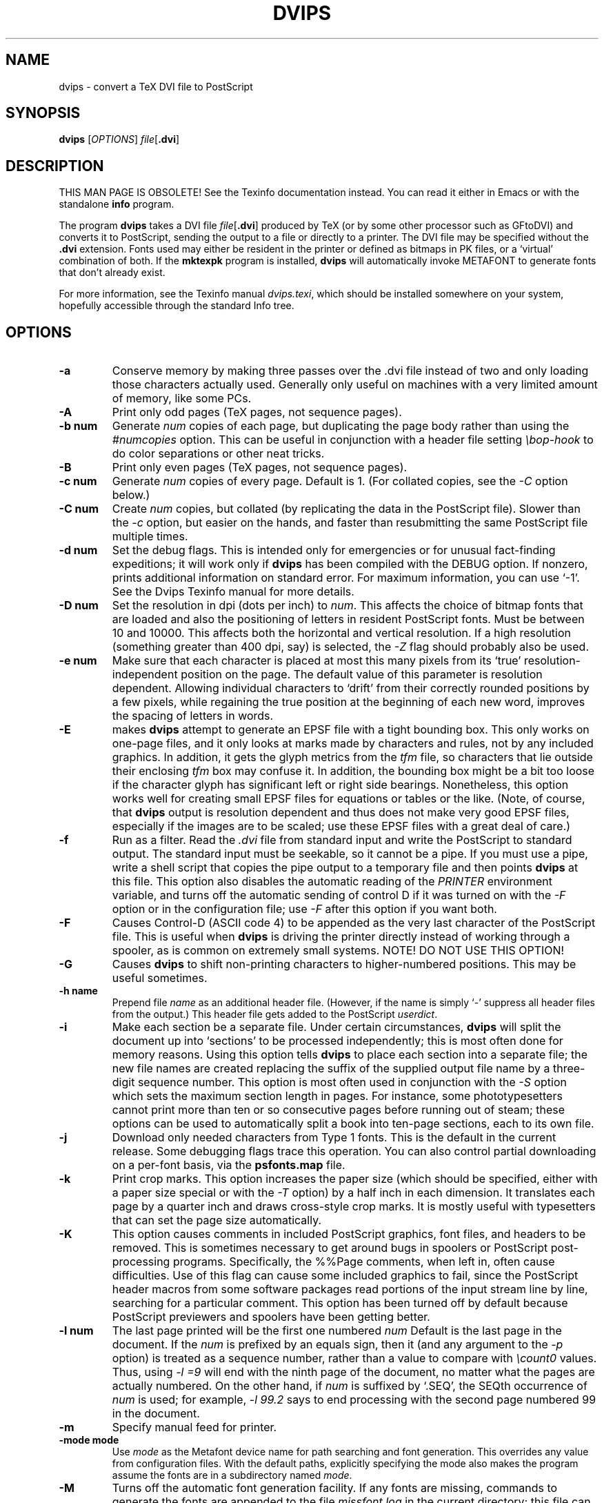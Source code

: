 .TH DVIPS 1 "24 October 2021"
.SH NAME
dvips \- convert a TeX DVI file to PostScript
.SH SYNOPSIS
.B dvips
.RI [ OPTIONS ]
.IR file [\fB.dvi\fP]
.SH DESCRIPTION
THIS MAN PAGE IS OBSOLETE!
See the Texinfo documentation instead.
You can read it either in Emacs or with the standalone 
.B info
program.
.PP
The program
.B dvips
takes a DVI file
.IR file [\fB.dvi\fP]
produced by TeX (or by some other processor such as GFtoDVI) and
converts it to PostScript, sending the output to a file or directly to a
printer.  The DVI file may be specified without the
.B .dvi
extension.  Fonts used may either be resident in the printer or defined
as bitmaps in PK files, or a `virtual' combination of both.  If the
.B mktexpk
program is installed,
.B dvips
will automatically invoke METAFONT to generate fonts that don't already
exist.
.PP
For more information, see the Texinfo manual 
.IR dvips.texi ,
which should be installed somewhere on your system, hopefully accessible
through the standard Info tree.
.SH OPTIONS
.TP
.B -a
Conserve memory by making three passes over the .dvi file instead of two
and only loading those characters actually used.  Generally only useful
on machines with a very limited amount of memory, like some PCs.
.TP
.B -A
Print only odd pages (TeX pages, not sequence pages).
.TP
.B -b num
Generate
.I num
copies of each page, but duplicating the page body rather than using the
.I #numcopies
option.  This can be useful in conjunction with a header file setting
.I \ebop-hook
to do color separations or other neat tricks.
.TP
.B -B
Print only even pages (TeX pages, not sequence pages).
.TP
.B -c num
Generate
.I num
copies of every page.  Default is 1.  (For collated copies, see the
.I -C
option below.)
.TP
.B -C num
Create
.I num 
copies, but collated (by replicating the data in the PostScript file).
Slower than the
.I -c
option, but easier on the hands, and faster than resubmitting the same
PostScript file multiple times.
.TP
.B -d num
Set the debug flags.  This is intended only for emergencies or for
unusual fact-finding expeditions; it will work only if
.B dvips
has been compiled with the DEBUG option.  If nonzero, prints additional
information on standard error.  For maximum information, you can use
`-1'.  See the Dvips Texinfo manual for more details.
.TP
.B -D num
Set the resolution in dpi (dots per inch) to
.IR num .
This affects the choice of bitmap fonts that are loaded and also the
positioning of letters in resident PostScript fonts. Must be between 10
and 10000.  This affects both the horizontal and vertical resolution.
If a high resolution (something greater than 400 dpi, say) is selected,
the
.I -Z
flag should probably also be used.
.TP
.B -e num
Make sure that each character is placed at most this many pixels from
its `true' resolution-independent position on the page. The default
value of this parameter is resolution dependent.  Allowing individual
characters to `drift' from their correctly rounded positions by a few
pixels, while regaining the true position at the beginning of each new
word, improves the spacing of letters in words.
.TP
.B -E
makes
.B dvips
attempt to generate an EPSF file with a tight bounding box.  This only
works on one-page files, and it only looks at marks made by characters
and rules, not by any included graphics.  In addition, it gets the glyph
metrics from the
.I tfm
file, so characters that lie outside their enclosing
.I tfm
box may confuse it.  In addition, the bounding box might be a bit too
loose if the character glyph has significant left or right side
bearings.  Nonetheless, this option works well for creating small EPSF
files for equations or tables or the like.  (Note, of course, that
.B dvips
output is resolution dependent and thus does not make very good EPSF
files, especially if the images are to be scaled; use these EPSF files
with a great deal of care.)
.TP
.B -f
Run as a filter.  Read the
.I .dvi
file from standard input and write the PostScript to standard output.
The standard input must be seekable, so it cannot be a pipe.  If you
must use a pipe, write a shell script that copies the pipe output to a
temporary file and then points
.B dvips
at this file.  This option also disables the automatic reading of the
.I PRINTER
environment variable, and turns off the automatic sending of control D
if it was turned on with the
.I -F
option or in the configuration file; use
.I -F
after this option if you want both.
.TP
.B -F
Causes Control-D (ASCII code 4) to be appended as the very last
character of the PostScript file.  This is useful when
.B dvips
is driving the printer directly instead of working through a spooler,
as is common on extremely small systems.  NOTE! DO NOT USE THIS OPTION!
.TP
.B -G
Causes
.B dvips
to shift non-printing characters to higher-numbered positions.
This may be useful sometimes.
.TP
.B -h name
Prepend file
.I name
as an additional header file. (However, if the name is simply `-'
suppress all header files from the output.)  This header file gets added
to the PostScript
.IR userdict .
.TP
.B -i
Make each section be a separate file.  Under certain circumstances,
.B dvips
will split the document up into `sections' to be processed
independently; this is most often done for memory reasons.  Using this
option tells
.B dvips
to place each section into a separate file; the new file names are
created replacing the suffix of the supplied output file name by a
three-digit sequence number.  This option is most often used in
conjunction with the
.I -S
option which sets the maximum section length in pages.  For instance,
some phototypesetters cannot print more than ten or so consecutive pages
before running out of steam; these options can be used to automatically
split a book into ten-page sections, each to its own file.
.TP
.B -j
Download only needed characters from Type 1 fonts. This is the
default in the current release.  Some debugging flags trace this operation.
You can also control partial downloading on a per-font basis, via the
.B psfonts.map
file.
.TP
.B -k
Print crop marks.  This option increases the paper size (which should be
specified, either with a paper size special or with the
.I -T
option) by a half inch in each dimension.  It translates each page by a
quarter inch and draws cross-style crop marks.  It is mostly useful with
typesetters that can set the page size automatically.
.TP
.B -K
This option causes comments in included PostScript graphics, font files,
and headers to be removed.  This is sometimes necessary to get around
bugs in spoolers or PostScript post-processing programs.  Specifically,
the %%Page comments, when left in, often cause difficulties.  Use of
this flag can cause some included graphics to fail, since the PostScript
header macros from some software packages read portions of the input
stream line by line, searching for a particular comment.  This option
has been turned off by default because PostScript previewers and
spoolers have been getting better.
.TP
.B -l num
The last page printed will be the first one numbered
.I num
Default is the last page in the document.  If the
.I num
is prefixed by an equals sign, then it (and any argument to the
.I -p
option) is treated as a sequence number, rather than a value to compare
with
.I \ecount0
values.  Thus, using
.I -l =9
will end with the ninth page of the document, no matter what the pages
are actually numbered.  On the other hand, if
.I num
is suffixed by `.SEQ', the SEQth occurrence of
.I num
is used; for example,
.I -l 99.2
says to end processing with the second page numbered 99 in the document.
.TP
.B -m
Specify manual feed for printer.
.TP
.B -mode mode
Use
.I mode
as the Metafont device name for path searching and font
generation.  This overrides any value from configuration files.  With
the default paths, explicitly specifying the mode also makes the program
assume the fonts are in a subdirectory named
.IR mode .
.TP
.B -M
Turns off the automatic font generation facility.  If any fonts are
missing, commands to generate the fonts are appended to the file
.I missfont.log
in the current directory; this file can then be executed and deleted to
create the missing fonts.
.TP
.B -n num
At most
.I num
pages will be printed. Default is 100000.
.TP
.B -N
Turns off structured comments; this might be necessary on some systems
that try to interpret PostScript comments in weird ways, or on some
PostScript printers.  Old versions of TranScript in particular cannot
handle modern Encapsulated PostScript.
.TP
.BR -noomega
This will disable the use of Omega extensions when interpreting DVI
files.  By default, the additional opcodes
.I 129
and
.I 134
are recognized by dvips as Omega or pTeX extensions and interpreted as
requests to set 2-byte characters.
.TP
.BR -noptex
This will disable the use of pTeX extensions when interpreting DVI files.
By default, the additional opcodes
.I 130
and
.I 135
are recognized by dvips as pTeX extensions and interpreted as requests to
set 3-byte characters, and
.I 255
as request to change the typesetting direction.
.sp
The only drawback is that the virtual font array will (at least temporarily)
require 65536 or more positions instead of the default 256 positions, i.e.,
the memory requirements of dvips will be somewhat larger.  If you find this
unacceptable or encounter another problem with the Omega or pTeX extensions,
you can switch off the pTeX extension by using
.BR -noptex ,
or both by using
.B -noomega
(but please do send a bug report if you find such problems - see the bug
address in the
.B AUTHORS
section below).
.TP
.B -o name
The output will be sent to file
.I name
If no file name is given (i.e., -o is last on the command line), the
default name is
.I file.ps
where the .dvi file was called
.IR file.dvi ;
if this option isn't given, any default in the configuration file is
used.  If the first character of the supplied output file name is an
exclamation mark, then the remainder will be used as an argument to
.IR popen ;
thus, specifying
.I !lpr
as the output file will automatically queue the file for printing.
This option also disables the automatic reading of the
.I PRINTER
environment variable, and turns off the automatic sending of control D
if it was turned on with the
.I -F
option or in the configuration file; use
.I -F
after this option if you want both.
.TP
.B -O offset
Move the origin by a certain amount.  The
.I offset
is a comma-separated pair of dimensions, such as
.I .1in,-.3cm
(in the same syntax used in the
.I papersize
special).  The origin of the page is shifted from the
default position (of one inch down, one inch to the right from the upper
left corner of the paper) by this amount.
.TP
.B -p num
Just like
.I -l
but for the first page in the document.
.TP
.B -pp pagelist
A comma-separated list of pages and ranges (a-b) may be given, which
will be interpreted as 
.I \ecount0
values.  Pages not specified will not be printed.  Multiple 
.B -pp
options may be specified or all pages and page ranges can be 
specified with one
.B -pp
option.
.TP
.B -P printername
Sets up the output for the appropriate printer.  This is implemented by
reading in
.I config.printername
, which can then set the output pipe (as in,
.I !lpr -Pprintername
as well as the font paths and any other
.I config.ps
defaults for that printer only.  Note that
.I config.ps
is read before
.I config.printername
In addition, another file called
.I ~/.dvipsrc
is searched for immediately after
.IR config.ps ;
this file is intended for user defaults.  If no
.I -P
command is given, the environment variable
.I PRINTER
is checked.  If that variable exists, and a corresponding configuration
file exists, that configuration file is read in.
.TP
.B -q
Run in quiet mode.  Don't chatter about pages converted, etc.; report
nothing but errors to standard error.
.TP
.B -r
Stack pages in reverse order.  Normally, page 1 will be printed first.
.TP
.B -R[0|1|2]
Run securely.
.BR -R2
disables both shell command execution in
.I \especial'{}
(via backticks
.BR `
) and config files (via the
.I E
option), and opening of any absolute filenames.
.BR -R1
, the default, forbids shell escapes but allows absolute filenames.
.BR -R0
allows both.  The config file option is
.I z
.TP
.B -s
Causes the entire global output to be enclosed in a save/restore pair.
This causes the file to not be truly conformant, and is thus not
recommended, but is useful if you are driving the printer directly and
don't care too much about the portability of the output.
.TP
.B -S num
Set the maximum number of pages in each `section'.  This option is most
commonly used with the
.I -i
option; see that documentation above for more information.
.TP
.B -t papertype
This sets the paper type to
.IR papertype .
The
.I papertype
should be defined in one of the configuration files, along with the
appropriate code to select it.  (Currently known types include
.BR letter ,
.BR legal ,
.BR ledger ,
.BR a4 ,
.BR a3 ).
You can also specify
.BR -t " " landscape ,
which rotates a document by 90 degrees.  To rotate a document whose size
is not letter, you can use the
.I -t
option twice, once for the page size, and once for landscape.
You should not use any
.I -t
option when the DVI file already contains a
.I papersize
special, as is done by some LaTeX packages, notably hyperref.sty.

The upper left corner of each page in the
.I .dvi
file is placed one inch from the left and one inch from the top.  Use of
this option is highly dependent on the configuration file.  Note that
executing the
.B letter
or
.B a4
or other PostScript operators cause the document to be nonconforming and
can cause it not to print on certain printers, so the paper size should
not execute such an operator if at all possible.
.TP
.B -T papersize
Set the paper size to the given pair of dimensions.  This option takes
its arguments in the same style as
.IR -O .
It overrides any paper size special in the dvi file.
.TP
.B -u psmapfile
Set
.I psmapfile
to be the file that dvips uses for looking up PostScript font aliases.  If
.I psmapfile
begins with a
.B +
character, then the rest of the name is used as the name of the map file,
and the map file is appended to the list of map files (instead of replacing
the list).  In either case, if
.I psmapfile
has no extension, then
.B .map
is added at the end.
.TP
.B -U
Disable a PostScript virtual memory saving optimization that stores the
character metric information in the same string that is used to store
the bitmap information.  This is only necessary when driving the Xerox
4045 PostScript interpreter.  It is caused by a bug in that interpreter
that results in `garbage' on the bottom of each character.  Not
recommended unless you must drive this printer.
.TP
.B -v
Print the
.B dvips
version number and exit.
.TP
.B -V
Download non-resident PostScript fonts as bitmaps.  This requires use of
`gsftopk' or `pstopk' or some other such program(s) in order to generate
the required bitmap fonts; these programs are supplied with
.BR dvips .
.TP
.B -x num
Set the
magnification ratio to
.IR num /1000.
Overrides the magnification specified in the .dvi file.  Must be
between 10 and 100000.  Instead of an integer,
.I num
may be a real number for increased precision.
.TP
.B -X num
Set the horizontal resolution in dots per inch to
.IR num .
.TP
.B -y num
Set the
magnification ratio to
.IR num /1000
times the magnification specified in the .dvi file.
See
.B -x
above.
.TP
.B -Y num
Set the vertical resolution in dots per inch to
.IR num .
.TP
.B -z
Pass
.B html
hyperdvi specials through to the output for eventual
distillation into PDF.  This is not enabled by default to avoid
including the header files unnecessarily, and use of temporary files in
creating the output.
.TP
.B -Z
Causes bitmapped fonts to be compressed before they are downloaded,
thereby reducing the size of the PostScript font-downloading
information.  Especially useful at high resolutions or when very large
fonts are used.  Will slow down printing somewhat, especially on early
68000-based PostScript printers.
.SH "SEE ALSO"
afm2tfm(1), tex(1), mf(1), dvitype(1), lpr(1), 
.IR dvips.texi ,
https://tug.org/dvips.
.SH ENVIRONMENT
Dvipsk uses the same environment variables and algorithms for finding
font files as TeX and its friends do.  See the documentation for the
Kpathsea library for details.  (Repeating it here is too cumbersome.)
.PP
KPATHSEA_DEBUG: Trace Kpathsea lookups; set to -1 for complete tracing.
.PP
PRINTER: see above.
.SH NOTES
PostScript is a registered trademark of Adobe Systems Incorporated.
.SH AUTHOR
Tomas Rokicki; extended to virtual fonts
by Don Knuth.  Path searching and configuration modifications by
Karl Berry.
.PP
Maintained in TeX Live; please send bug reports or other correspondence
to tex-k@tug.org (https://lists.tug.org/tex-k).
